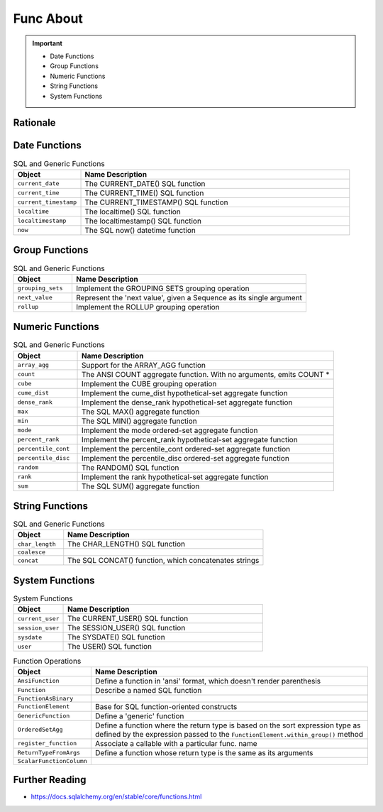 Func About
==========

.. important::

    * Date Functions
    * Group Functions
    * Numeric Functions
    * String Functions
    * System Functions


Rationale
---------


Date Functions
--------------
.. csv-table:: SQL and Generic Functions
    :widths: 20,80
    :header: "Object", "Name Description"

    "``current_date``",          "The CURRENT_DATE() SQL function"
    "``current_time``",          "The CURRENT_TIME() SQL function"
    "``current_timestamp``",     "The CURRENT_TIMESTAMP() SQL function"
    "``localtime``",             "The localtime() SQL function"
    "``localtimestamp``",        "The localtimestamp() SQL function"
    "``now``",                   "The SQL now() datetime function"


Group Functions
---------------
.. csv-table:: SQL and Generic Functions
    :widths: 20,80
    :header: "Object", "Name Description"

    "``grouping_sets``",         "Implement the GROUPING SETS grouping operation"
    "``next_value``",            "Represent the 'next value', given a Sequence as its single argument"
    "``rollup``",                "Implement the ROLLUP grouping operation"


Numeric Functions
-----------------
.. csv-table:: SQL and Generic Functions
    :widths: 20,80
    :header: "Object", "Name Description"

    "``array_agg``",             "Support for the ARRAY_AGG function"
    "``count``",                 "The ANSI COUNT aggregate function. With no arguments, emits COUNT *"
    "``cube``",                  "Implement the CUBE grouping operation"
    "``cume_dist``",             "Implement the cume_dist hypothetical-set aggregate function"
    "``dense_rank``",            "Implement the dense_rank hypothetical-set aggregate function"
    "``max``",                   "The SQL MAX() aggregate function"
    "``min``",                   "The SQL MIN() aggregate function"
    "``mode``",                  "Implement the mode ordered-set aggregate function"
    "``percent_rank``",          "Implement the percent_rank hypothetical-set aggregate function"
    "``percentile_cont``",       "Implement the percentile_cont ordered-set aggregate function"
    "``percentile_disc``",       "Implement the percentile_disc ordered-set aggregate function"
    "``random``",                "The RANDOM() SQL function"
    "``rank``",                  "Implement the rank hypothetical-set aggregate function"
    "``sum``",                   "The SQL SUM() aggregate function"


String Functions
----------------
.. csv-table:: SQL and Generic Functions
    :widths: 20,80
    :header: "Object", "Name Description"

    "``char_length``",           "The CHAR_LENGTH() SQL function"
    "``coalesce``",              ""
    "``concat``",                "The SQL CONCAT() function, which concatenates strings"


System Functions
----------------
.. csv-table:: System Functions
    :widths: 20,80
    :header: "Object", "Name Description"

    "``current_user``",          "The CURRENT_USER() SQL function"
    "``session_user``",          "The SESSION_USER() SQL function"
    "``sysdate``",               "The SYSDATE() SQL function"
    "``user``",                  "The USER() SQL function"

.. csv-table:: Function Operations
    :widths: 20,80
    :header: "Object", "Name Description"

    "``AnsiFunction``",          "Define a function in 'ansi' format, which doesn't render parenthesis"
    "``Function``",              "Describe a named SQL function"
    "``FunctionAsBinary``",      ""
    "``FunctionElement``",       "Base for SQL function-oriented constructs"
    "``GenericFunction``",       "Define a 'generic' function"
    "``OrderedSetAgg``",         "Define a function where the return type is based on the sort expression type as defined by the expression passed to the ``FunctionElement.within_group()`` method"
    "``register_function``",     "Associate a callable with a particular func. name"
    "``ReturnTypeFromArgs``",    "Define a function whose return type is the same as its arguments"
    "``ScalarFunctionColumn``",  ""


Further Reading
---------------
* https://docs.sqlalchemy.org/en/stable/core/functions.html
